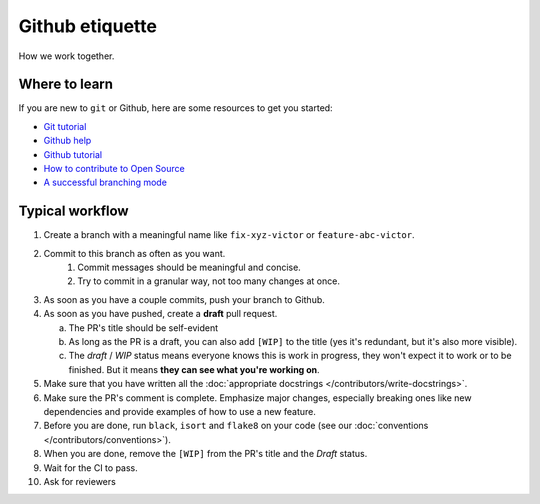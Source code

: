 ################
Github etiquette
################

How we work together.

Where to learn
--------------

If you are new to ``git`` or Github, here are some resources to get you started:

- `Git tutorial <https://www.atlassian.com/git>`_
- `Github help <https://help.github.com/>`_
- `Github tutorial <https://docs.github.com/en/get-started/quickstart/hello-world>`_
- `How to contribute to Open Source <https://opensource.guide/how-to-contribute/>`_
- `A successful branching mode <https://nvie.com/posts/a-successful-git-branching-model/>`_

Typical workflow
----------------

1. Create a branch with a meaningful name like ``fix-xyz-victor`` or ``feature-abc-victor``.
2. Commit to this branch as often as you want.
    1. Commit messages should be meaningful and concise.
    2. Try to commit in a granular way, not too many changes at once.
3. As soon as you have a couple commits, push your branch to Github.
4. As soon as you have pushed, create a **draft** pull request.

   a. The PR's title should be self-evident
   b. As long as the PR is a draft, you can also add ``[WIP]`` to the title (yes it's redundant, but it's also more visible).
   c. The *draft* / *WIP* status means everyone knows this is work in progress, they won't expect it to work or to be finished. But it means **they can see what you're working on**.

5. Make sure that you have written all the :doc:`appropriate docstrings </contributors/write-docstrings>`.
6. Make sure the PR's comment is complete. Emphasize major changes, especially breaking ones like new dependencies and provide examples of how to use a new feature.
7. Before you are done, run ``black``, ``isort`` and ``flake8`` on your code (see our :doc:`conventions </contributors/conventions>`).
8. When you are done, remove the ``[WIP]`` from the PR's title and the *Draft* status.
9. Wait for the CI to pass.
10. Ask for reviewers


.. image:: /_static/images/github-pr.png
   :align: center
   :alt: Github PR
